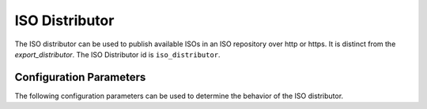 ===============
ISO Distributor
===============

The ISO distributor can be used to publish available ISOs in an ISO repository over http or https. It is
distinct from the `export_distributor`. The ISO Distributor id is ``iso_distributor``.

Configuration Parameters
========================

The following configuration parameters can be used to determine the behavior of the ISO distributor.

